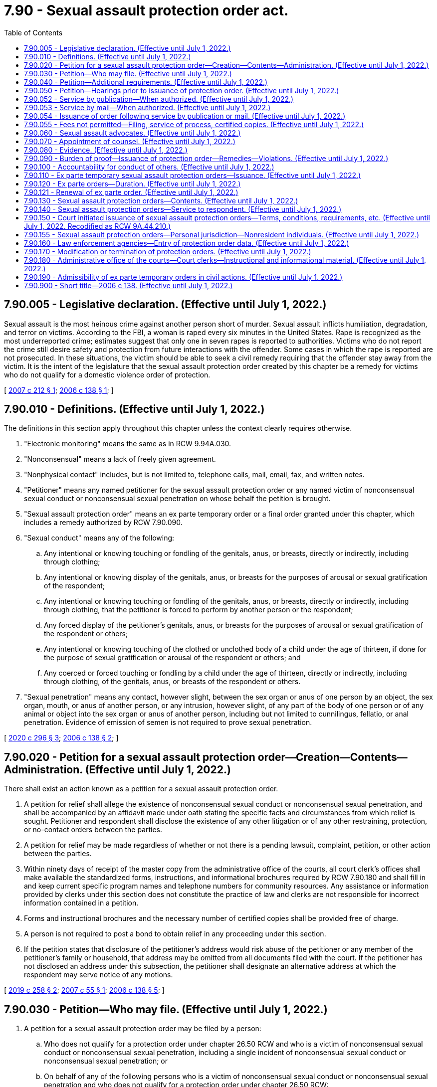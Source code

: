 = 7.90 - Sexual assault protection order act.
:toc:

== 7.90.005 - Legislative declaration. (Effective until July 1, 2022.)
Sexual assault is the most heinous crime against another person short of murder. Sexual assault inflicts humiliation, degradation, and terror on victims. According to the FBI, a woman is raped every six minutes in the United States. Rape is recognized as the most underreported crime; estimates suggest that only one in seven rapes is reported to authorities. Victims who do not report the crime still desire safety and protection from future interactions with the offender. Some cases in which the rape is reported are not prosecuted. In these situations, the victim should be able to seek a civil remedy requiring that the offender stay away from the victim. It is the intent of the legislature that the sexual assault protection order created by this chapter be a remedy for victims who do not qualify for a domestic violence order of protection.

[ http://lawfilesext.leg.wa.gov/biennium/2007-08/Pdf/Bills/Session%20Laws/House/1555-S.SL.pdf?cite=2007%20c%20212%20§%201[2007 c 212 § 1]; http://lawfilesext.leg.wa.gov/biennium/2005-06/Pdf/Bills/Session%20Laws/House/2576-S.SL.pdf?cite=2006%20c%20138%20§%201[2006 c 138 § 1]; ]

== 7.90.010 - Definitions. (Effective until July 1, 2022.)
The definitions in this section apply throughout this chapter unless the context clearly requires otherwise.

. "Electronic monitoring" means the same as in RCW 9.94A.030.

. "Nonconsensual" means a lack of freely given agreement.

. "Nonphysical contact" includes, but is not limited to, telephone calls, mail, email, fax, and written notes.

. "Petitioner" means any named petitioner for the sexual assault protection order or any named victim of nonconsensual sexual conduct or nonconsensual sexual penetration on whose behalf the petition is brought.

. "Sexual assault protection order" means an ex parte temporary order or a final order granted under this chapter, which includes a remedy authorized by RCW 7.90.090.

. "Sexual conduct" means any of the following:

.. Any intentional or knowing touching or fondling of the genitals, anus, or breasts, directly or indirectly, including through clothing;

.. Any intentional or knowing display of the genitals, anus, or breasts for the purposes of arousal or sexual gratification of the respondent;

.. Any intentional or knowing touching or fondling of the genitals, anus, or breasts, directly or indirectly, including through clothing, that the petitioner is forced to perform by another person or the respondent;

.. Any forced display of the petitioner's genitals, anus, or breasts for the purposes of arousal or sexual gratification of the respondent or others;

.. Any intentional or knowing touching of the clothed or unclothed body of a child under the age of thirteen, if done for the purpose of sexual gratification or arousal of the respondent or others; and

.. Any coerced or forced touching or fondling by a child under the age of thirteen, directly or indirectly, including through clothing, of the genitals, anus, or breasts of the respondent or others.

. "Sexual penetration" means any contact, however slight, between the sex organ or anus of one person by an object, the sex organ, mouth, or anus of another person, or any intrusion, however slight, of any part of the body of one person or of any animal or object into the sex organ or anus of another person, including but not limited to cunnilingus, fellatio, or anal penetration. Evidence of emission of semen is not required to prove sexual penetration.

[ http://lawfilesext.leg.wa.gov/biennium/2019-20/Pdf/Bills/Session%20Laws/Senate/5149-S2.SL.pdf?cite=2020%20c%20296%20§%203[2020 c 296 § 3]; http://lawfilesext.leg.wa.gov/biennium/2005-06/Pdf/Bills/Session%20Laws/House/2576-S.SL.pdf?cite=2006%20c%20138%20§%202[2006 c 138 § 2]; ]

== 7.90.020 - Petition for a sexual assault protection order—Creation—Contents—Administration. (Effective until July 1, 2022.)
There shall exist an action known as a petition for a sexual assault protection order.

. A petition for relief shall allege the existence of nonconsensual sexual conduct or nonconsensual sexual penetration, and shall be accompanied by an affidavit made under oath stating the specific facts and circumstances from which relief is sought. Petitioner and respondent shall disclose the existence of any other litigation or of any other restraining, protection, or no-contact orders between the parties.

. A petition for relief may be made regardless of whether or not there is a pending lawsuit, complaint, petition, or other action between the parties.

. Within ninety days of receipt of the master copy from the administrative office of the courts, all court clerk's offices shall make available the standardized forms, instructions, and informational brochures required by RCW 7.90.180 and shall fill in and keep current specific program names and telephone numbers for community resources. Any assistance or information provided by clerks under this section does not constitute the practice of law and clerks are not responsible for incorrect information contained in a petition.

. Forms and instructional brochures and the necessary number of certified copies shall be provided free of charge.

. A person is not required to post a bond to obtain relief in any proceeding under this section.

. If the petition states that disclosure of the petitioner's address would risk abuse of the petitioner or any member of the petitioner's family or household, that address may be omitted from all documents filed with the court. If the petitioner has not disclosed an address under this subsection, the petitioner shall designate an alternative address at which the respondent may serve notice of any motions.

[ http://lawfilesext.leg.wa.gov/biennium/2019-20/Pdf/Bills/Session%20Laws/House/1149.SL.pdf?cite=2019%20c%20258%20§%202[2019 c 258 § 2]; http://lawfilesext.leg.wa.gov/biennium/2007-08/Pdf/Bills/Session%20Laws/House/1437.SL.pdf?cite=2007%20c%2055%20§%201[2007 c 55 § 1]; http://lawfilesext.leg.wa.gov/biennium/2005-06/Pdf/Bills/Session%20Laws/House/2576-S.SL.pdf?cite=2006%20c%20138%20§%205[2006 c 138 § 5]; ]

== 7.90.030 - Petition—Who may file. (Effective until July 1, 2022.)
. A petition for a sexual assault protection order may be filed by a person:

.. Who does not qualify for a protection order under chapter 26.50 RCW and who is a victim of nonconsensual sexual conduct or nonconsensual sexual penetration, including a single incident of nonconsensual sexual conduct or nonconsensual sexual penetration; or

.. On behalf of any of the following persons who is a victim of nonconsensual sexual conduct or nonconsensual sexual penetration and who does not qualify for a protection order under chapter 26.50 RCW:

... A minor child;

... A vulnerable adult as defined in RCW 74.34.020 or * 74.34.021; or

... Any other adult who, because of age, disability, health, or inaccessibility, cannot file the petition.

[ http://lawfilesext.leg.wa.gov/biennium/2007-08/Pdf/Bills/Session%20Laws/House/1555-S.SL.pdf?cite=2007%20c%20212%20§%202[2007 c 212 § 2]; http://lawfilesext.leg.wa.gov/biennium/2005-06/Pdf/Bills/Session%20Laws/House/2576-S.SL.pdf?cite=2006%20c%20138%20§%203[2006 c 138 § 3]; ]

== 7.90.040 - Petition—Additional requirements. (Effective until July 1, 2022.)
. Any person may seek relief under this chapter by filing a petition with a court alleging that the person has been the victim of nonconsensual sexual conduct or nonconsensual sexual penetration committed by the respondent.

. A person under eighteen years of age who is sixteen years of age or older may seek relief under this chapter and is not required to seek relief by a guardian or next friend.

. No guardian or guardian ad litem need be appointed on behalf of a respondent to an action under this chapter who is under eighteen years of age if such respondent is sixteen years of age or older.

. The court may, if it deems necessary, appoint a guardian ad litem for a petitioner or respondent who is a party to an action under this chapter. The appointment shall be at no cost to either party.

. Jurisdiction of the courts over proceedings under this chapter shall be the same as jurisdiction over domestic violence protection orders under *RCW 26.50.020(5).

. An action under this chapter shall be filed in the county or the municipality where the petitioner resides.

[ http://lawfilesext.leg.wa.gov/biennium/2013-14/Pdf/Bills/Session%20Laws/House/1307-S.SL.pdf?cite=2013%20c%2074%20§%201[2013 c 74 § 1]; http://lawfilesext.leg.wa.gov/biennium/2005-06/Pdf/Bills/Session%20Laws/House/2576-S.SL.pdf?cite=2006%20c%20138%20§%204[2006 c 138 § 4]; ]

== 7.90.050 - Petition—Hearings prior to issuance of protection order. (Effective until July 1, 2022.)
Upon receipt of the petition, the court shall order a hearing which shall be held not later than fourteen days from the date of the order. The court may schedule a hearing by telephone pursuant to local court rule, to reasonably accommodate a disability, or in exceptional circumstances to protect a petitioner from further nonconsensual sexual conduct or nonconsensual sexual penetration. The court shall require assurances of the petitioner's identity before conducting a telephonic hearing. Personal service shall be made upon the respondent not less than five court days prior to the hearing. If timely personal service cannot be made, the court shall set a new hearing date and shall either require additional attempts at obtaining personal service or permit service by publication as provided in RCW 7.90.052 or service by mail as provided in RCW 7.90.053. The court shall not require more than two attempts at obtaining personal service and shall permit service by publication or service by mail unless the petitioner requests additional time to attempt personal service. If the court permits service by publication or service by mail, the court shall set the hearing date not later than twenty-four days from the date of the order. The court may issue an ex parte temporary sexual assault order pending the hearing as provided in RCW 7.90.110.

[ http://lawfilesext.leg.wa.gov/biennium/2013-14/Pdf/Bills/Session%20Laws/House/1307-S.SL.pdf?cite=2013%20c%2074%20§%202[2013 c 74 § 2]; http://lawfilesext.leg.wa.gov/biennium/2005-06/Pdf/Bills/Session%20Laws/House/2576-S.SL.pdf?cite=2006%20c%20138%20§%206[2006 c 138 § 6]; ]

== 7.90.052 - Service by publication—When authorized. (Effective until July 1, 2022.)
. The court may order service by publication instead of personal service under the following circumstances:

.. The sheriff or municipal peace officer files an affidavit stating that the officer was unable to complete personal service upon the respondent. The affidavit must describe the number and type of attempts the officer made to complete service;

.. The petitioner files an affidavit stating that the petitioner believes the respondent is hiding from the server to avoid service. The petitioner's affidavit must state the reasons for the belief that the respondent is avoiding service;

.. The server has deposited a copy of the summons, in substantially the form prescribed in subsection (3) of this section, notice of hearing, and the ex parte order of protection in the post office, directed to the respondent at the respondent's last known address, unless the server states that he or she does not know the respondent's address; and

.. The court finds reasonable grounds exist to believe the respondent is concealing himself or herself to avoid service, and that further attempts to personally serve the respondent would be futile or unduly burdensome.

. If the court orders service by publication, it shall also reissue the temporary order of protection not to exceed another twenty-four days from the date of reissuing the ex parte protection order and order that service by publication be provided.

. The publication must be made in a newspaper of general circulation in the county where the petition was brought and in the county of the last known address of the respondent once a week for three consecutive weeks. The newspaper selected must be one of the three most widely circulated papers in the county. The publication of summons must not be made until the court orders service by publication under this section. Service of the summons is considered complete when the publication has been made for three consecutive weeks. The summons must be signed by the petitioner. The summons must contain the date of the first publication, and must require the respondent upon whom service by publication is desired, to appear and answer the petition on the date set for the hearing. The summons must also contain a brief statement of the reason for the petition and a summary of the provisions under the ex parte order. The summons must be essentially in the following form:

In the  . . . . . . . . . court of the state of Washington for the county of  . . . . . . . . . . . . . . . . . . . . . . . ., Petitioner vs. No.  . . . . . . . . . . . . . . . . . . . . ., Respondent The state of Washington to  . . . . . . . . . (respondent):You are hereby summoned to appear on the  . . . . day of  . . . . . ., (year) . . . ., at  . . . . a.m./p.m., and respond to the petition. If you fail to respond, an order of protection will be issued against you pursuant to the provisions of the sexual assault protection order act, chapter 7.90 RCW, for a minimum of one year from the date you are required to appear. A temporary order of protection has been issued against you, restraining you from the following: (Insert a brief statement of the provisions of the ex parte order). A copy of the petition, notice of hearing, and ex parte order has been filed with the clerk of this court. . . . . Petitioner . . . .

In the  . . . . . . . . . court of the state of Washington for the county of  . . . . . . . . .

 . . . . . . . . . . . . . . ., Petitioner

 

vs.

 

No.  . . . . . .

 . . . . . . . . . . . . . . ., Respondent

 

The state of Washington to  . . . . . . . . . (respondent):

You are hereby summoned to appear on the  . . . . day of  . . . . . ., (year) . . . ., at  . . . . a.m./p.m., and respond to the petition. If you fail to respond, an order of protection will be issued against you pursuant to the provisions of the sexual assault protection order act, chapter 7.90 RCW, for a minimum of one year from the date you are required to appear. A temporary order of protection has been issued against you, restraining you from the following: (Insert a brief statement of the provisions of the ex parte order). A copy of the petition, notice of hearing, and ex parte order has been filed with the clerk of this court.

 

. . . .

 

Petitioner . . . .

[ http://lawfilesext.leg.wa.gov/biennium/2013-14/Pdf/Bills/Session%20Laws/House/1307-S.SL.pdf?cite=2013%20c%2074%20§%206[2013 c 74 § 6]; ]

== 7.90.053 - Service by mail—When authorized. (Effective until July 1, 2022.)
. In circumstances justifying service by publication under RCW 7.90.052, if the serving party files an affidavit stating facts from which the court determines that service by mail is just as likely to give actual notice as service by publication and that the serving party is unable to afford the cost of service by publication, the court may order that service be made by mail. The service must be made by any person over eighteen years of age, who is competent to be a witness, other than a party, by mailing copies of the order and other process to the party to be served at his or her last known address or any other address determined by the court to be appropriate. Two copies must be mailed, postage prepaid, one by ordinary first-class mail and the other by a form of mail requiring a signed receipt showing when and to whom it was delivered. The envelopes must bear the return address of the sender.

. Proof of service under this section must be consistent with court rules for civil proceedings.

. Service under this section may be used in the same manner and has the same jurisdictional effect as service by publication for purposes of this chapter. Service is deemed complete upon the mailing of the two copies as prescribed in this section.

[ http://lawfilesext.leg.wa.gov/biennium/2013-14/Pdf/Bills/Session%20Laws/House/1307-S.SL.pdf?cite=2013%20c%2074%20§%207[2013 c 74 § 7]; ]

== 7.90.054 - Issuance of order following service by publication or mail. (Effective until July 1, 2022.)
Following completion of service by publication as provided in RCW 7.90.052 or service by mail as provided in RCW 7.90.053, if the respondent fails to appear at the hearing, the court may issue an order of protection as provided in RCW 7.90.140. That order must be served pursuant to RCW 7.90.140 and forwarded to the appropriate law enforcement agency pursuant to RCW 7.90.160.

[ http://lawfilesext.leg.wa.gov/biennium/2013-14/Pdf/Bills/Session%20Laws/House/1307-S.SL.pdf?cite=2013%20c%2074%20§%208[2013 c 74 § 8]; ]

== 7.90.055 - Fees not permitted—Filing, service of process, certified copies. (Effective until July 1, 2022.)
No fees for filing or service of process may be charged by a public agency to petitioners seeking relief under this chapter. Petitioners shall be provided the necessary number of certified copies at no cost.

[ http://lawfilesext.leg.wa.gov/biennium/2007-08/Pdf/Bills/Session%20Laws/House/1437.SL.pdf?cite=2007%20c%2055%20§%202[2007 c 55 § 2]; ]

== 7.90.060 - Sexual assault advocates. (Effective until July 1, 2022.)
Sexual assault advocates, as defined in RCW 5.60.060, shall be allowed to accompany the victim and confer with the victim, unless otherwise directed by the court. Court administrators shall allow sexual assault advocates to assist victims of nonconsensual sexual conduct or nonconsensual sexual penetration in the preparation of petitions for sexual assault protection orders. Sexual assault advocates are not engaged in the unauthorized practice of law when providing assistance of the types specified in this section. Communications between the petitioner and a sexual assault advocate are protected as provided by RCW 5.60.060.

[ http://lawfilesext.leg.wa.gov/biennium/2005-06/Pdf/Bills/Session%20Laws/House/2576-S.SL.pdf?cite=2006%20c%20138%20§%207[2006 c 138 § 7]; ]

== 7.90.070 - Appointment of counsel. (Effective until July 1, 2022.)
The court may appoint counsel to represent the petitioner if the respondent is represented by counsel.

[ http://lawfilesext.leg.wa.gov/biennium/2005-06/Pdf/Bills/Session%20Laws/House/2576-S.SL.pdf?cite=2006%20c%20138%20§%208[2006 c 138 § 8]; ]

== 7.90.080 - Evidence. (Effective until July 1, 2022.)
. In proceedings for a sexual assault protection order and prosecutions for violating a sexual assault protection order, the prior sexual activity or the reputation of the petitioner is inadmissible except:

.. As evidence concerning the past sexual conduct of the petitioner with the respondent when this evidence is offered by the respondent upon the issue of whether the petitioner consented to the sexual conduct with respect to which the offense is alleged; or

.. When constitutionally required to be admitted.

. No evidence admissible under this section may be introduced unless ruled admissible by the court after an offer of proof has been made at a hearing held in camera to determine whether the respondent has evidence to impeach the witness in the event that prior sexual activity with the respondent is denied. The offer of proof shall include reasonably specific information as to the date, time, and place of the past sexual conduct between the petitioner and the respondent. Unless the court finds that reasonably specific information as to date, time, or place, or some combination thereof, has been offered as to prior sexual activity with the respondent, counsel for the respondent shall be ordered to refrain from inquiring into prior sexual activity between the petitioner and the respondent. The court may not admit evidence under this section unless it determines at the hearing that the evidence is relevant and the probative value of the evidence outweighs the danger of unfair prejudice. The evidence shall be admissible at trial to the extent an order made by the court specifies the evidence that may be admitted and areas with respect to which the petitioner may be examined or cross-examined.

[ http://lawfilesext.leg.wa.gov/biennium/2005-06/Pdf/Bills/Session%20Laws/House/2576-S.SL.pdf?cite=2006%20c%20138%20§%209[2006 c 138 § 9]; ]

== 7.90.090 - Burden of proof—Issuance of protection order—Remedies—Violations. (Effective until July 1, 2022.)
. [Empty]
.. If the court finds by a preponderance of the evidence that the petitioner has been a victim of nonconsensual sexual conduct or nonconsensual sexual penetration by the respondent, the court shall issue a sexual assault protection order; provided that the petitioner must also satisfy the requirements of RCW 7.90.110 for ex parte temporary orders or RCW 7.90.120 for final orders.

.. The petitioner shall not be denied a sexual assault protection order because the petitioner or the respondent is a minor or because the petitioner did not report the assault to law enforcement. The court, when determining whether or not to issue a sexual assault protection order, may not require proof of physical injury on the person of the victim or proof that the petitioner has reported the sexual assault to law enforcement. Modification and extension of prior sexual assault protection orders shall be in accordance with this chapter.

. The court may provide relief as follows:

.. Restrain the respondent from having any contact, including nonphysical contact, with the petitioner directly, indirectly, or through third parties regardless of whether those third parties know of the order;

.. Exclude the respondent from the petitioner's residence, workplace, or school, or from the day care or school of a child, if the victim is a child;

.. Prohibit the respondent from knowingly coming within, or knowingly remaining within, a specified distance from a specified location; and

.. Order any other injunctive relief as necessary or appropriate for the protection of the petitioner.

. In issuing the order, the court shall consider the provisions of RCW 9.41.800, and shall order the respondent to surrender, and prohibit the respondent from possessing, all firearms, dangerous weapons, and any concealed pistol license as required in RCW 9.41.800.

. In cases where the petitioner and the respondent are under the age of eighteen and attend the same public or private elementary, middle, or high school, the court, when issuing a protection order and providing relief, shall consider, among the other facts of the case, the severity of the act, any continuing physical danger or emotional distress to the petitioner, and the expense difficulty, and educational disruption that would be caused by a transfer of the respondent to another school. The court may order that the person restrained in the order not attend the public or approved private elementary, middle, or high school attended by the person under the age of eighteen protected by the order. In the event the court orders a transfer of the restrained person to another school, the parents or legal guardians of the person restrained in the order are responsible for transportation and other costs associated with the change of school by the person restrained in the order. The court shall send notice of the restriction on attending the same school as the person protected by the order to the public or approved private school the person restrained by the order will attend and to the school the person protected by the order attends.

. Denial of a remedy may not be based, in whole or in part, on evidence that:

.. The respondent was voluntarily intoxicated;

.. The petitioner was voluntarily intoxicated; or

.. The petitioner engaged in limited consensual sexual touching.

. Monetary damages are not recoverable as a remedy.

. A knowing violation of a court order issued under this section is punishable under RCW 26.50.110.

[ http://lawfilesext.leg.wa.gov/biennium/2019-20/Pdf/Bills/Session%20Laws/House/1786-S.SL.pdf?cite=2019%20c%20245%20§%204[2019 c 245 § 4]; http://lawfilesext.leg.wa.gov/biennium/2005-06/Pdf/Bills/Session%20Laws/House/2576-S.SL.pdf?cite=2006%20c%20138%20§%2010[2006 c 138 § 10]; ]

== 7.90.100 - Accountability for conduct of others. (Effective until July 1, 2022.)
For the purposes of issuing a sexual assault protection order, deciding what relief should be included in the order, and enforcing the order, RCW 9A.08.020 shall govern whether the respondent is legally accountable for the conduct of another person.

[ http://lawfilesext.leg.wa.gov/biennium/2005-06/Pdf/Bills/Session%20Laws/House/2576-S.SL.pdf?cite=2006%20c%20138%20§%2011[2006 c 138 § 11]; ]

== 7.90.110 - Ex parte temporary sexual assault protection orders—Issuance. (Effective until July 1, 2022.)
. An ex parte temporary sexual assault protection order shall issue if the petitioner satisfies the requirements of this subsection by a preponderance of the evidence. The petitioner shall establish that:

.. The petitioner has been a victim of nonconsensual sexual conduct or nonconsensual sexual penetration by the respondent; and

.. There is good cause to grant the remedy, regardless of the lack of prior service of process or of notice upon the respondent, because the harm which that remedy is intended to prevent would be likely to occur if the respondent were given any prior notice, or greater notice than was actually given, of the petitioner's efforts to obtain judicial relief.

. In issuing the order, the court shall consider the provisions of RCW 9.41.800, and shall order the respondent to surrender, and prohibit the respondent from possessing, all firearms, dangerous weapons, and any concealed pistol license as required in RCW 9.41.800.

. If the respondent appears in court for this hearing for an ex parte temporary order, he or she may elect to file a general appearance and testify under oath. Any resulting order may be an ex parte temporary order, governed by this section.

. If the court declines to issue an ex parte temporary sexual assault protection order, the court shall state the particular reasons for the court's denial. The court's denial of a motion for an ex parte temporary order shall be filed with the court.

. A knowing violation of a court order issued under this section is punishable under RCW 26.50.110.

[ http://lawfilesext.leg.wa.gov/biennium/2019-20/Pdf/Bills/Session%20Laws/House/1786-S.SL.pdf?cite=2019%20c%20245%20§%205[2019 c 245 § 5]; http://lawfilesext.leg.wa.gov/biennium/2007-08/Pdf/Bills/Session%20Laws/House/1555-S.SL.pdf?cite=2007%20c%20212%20§%203[2007 c 212 § 3]; http://lawfilesext.leg.wa.gov/biennium/2005-06/Pdf/Bills/Session%20Laws/House/2576-S.SL.pdf?cite=2006%20c%20138%20§%2012[2006 c 138 § 12]; ]

== 7.90.120 - Ex parte orders—Duration. (Effective until July 1, 2022.)
. [Empty]
.. An ex parte temporary sexual assault protection order shall be effective for a fixed period not to exceed fourteen days. A full hearing, as provided in this chapter, shall be set for not later than fourteen days from the issuance of the temporary order or not later than twenty-four days if service by publication or service by mail is permitted. If the court permits service by publication or service by mail, the court shall also reissue the ex parte temporary protection order not to exceed another twenty-four days from the date of reissuing the ex parte protection order. Except as provided in RCW 7.90.050, 7.90.052, or 7.90.053, the respondent shall be personally served with a copy of the ex parte temporary sexual assault protection order along with a copy of the petition and notice of the date set for the hearing.

.. Any ex parte temporary order issued under this section shall contain the date and time of issuance and the expiration date and shall be entered into a statewide judicial information system by the clerk of the court within one judicial day after issuance.

. Except as otherwise provided in this section or RCW 7.90.150, a final sexual assault protection order shall be effective for a fixed period of time or be permanent.

. Any sexual assault protection order which would expire on a court holiday shall instead expire at the close of the next court business day.

. The practice of dismissing or suspending a criminal prosecution in exchange for the issuance of a sexual assault protection order undermines the purposes of this chapter. This section shall not be construed as encouraging that practice.

[ http://lawfilesext.leg.wa.gov/biennium/2017-18/Pdf/Bills/Session%20Laws/Senate/5256-S.SL.pdf?cite=2017%20c%20233%20§%201[2017 c 233 § 1]; http://lawfilesext.leg.wa.gov/biennium/2013-14/Pdf/Bills/Session%20Laws/House/1307-S.SL.pdf?cite=2013%20c%2074%20§%203[2013 c 74 § 3]; http://lawfilesext.leg.wa.gov/biennium/2005-06/Pdf/Bills/Session%20Laws/House/2576-S.SL.pdf?cite=2006%20c%20138%20§%2013[2006 c 138 § 13]; ]

== 7.90.121 - Renewal of ex parte order. (Effective until July 1, 2022.)
. Any ex parte temporary or nonpermanent final sexual assault protection order may be renewed one or more times, as required.

. The petitioner may apply for renewal of the order by filing a motion for renewal at any time within the three months before the order expires. The motion for renewal shall state the reasons why the petitioner seeks to renew the protection order.

. [Empty]
.. The court shall grant the motion for renewal unless the respondent proves by a preponderance of the evidence that there has been a material change in circumstances such that the respondent is not likely to engage in or attempt to engage in physical or nonphysical contact with the petitioner when the order expires.

.. For purposes of this subsection (3), a court shall determine whether there has been a material change in circumstances by considering only factors which address whether the respondent is likely to engage in or attempt to engage in physical or nonphysical contact with the petitioner when the order expires. The passage of time and compliance with the existing protection order shall not, alone, be sufficient to meet this burden of proof. The court may renew the sexual assault protection order for another fixed time period or may enter a permanent order as provided in this section.

.. In determining whether there has been a material change in circumstances, the court may consider the following unweighted factors, and no inference is to be drawn from the order in which the factors are listed:

... Whether the respondent has committed or threatened sexual assault, domestic violence, stalking, or other violent acts since the protection order was entered;

... Whether the respondent has violated the terms of the protection order and the time that has passed since the entry of the order;

... Whether the respondent has exhibited suicidal ideation or attempts since the protection order was entered;

... Whether the respondent has been convicted of criminal activity since the protection order was entered;

.. Whether the respondent has either acknowledged responsibility for acts of sexual assault that resulted in entry of the protection order or successfully completed sexual assault perpetrator treatment or counseling since the protection order was entered;

.. Whether the respondent has a continuing involvement with drug or alcohol abuse, if such abuse was a factor in the protection order;

.. Whether the respondent or petitioner has relocated to an area more distant from the other party, giving due consideration to the fact that acts of sexual assault may be committed from any distance such as via cybercrime;

.. Other factors relating to a material change in circumstances.

. [Empty]
.. If the motion is contested, upon receipt of the motion, the court shall order that a hearing be held not later than fourteen days from the date of the order.

.. The court may schedule a hearing by telephone pursuant to local court rule, to reasonably accommodate a disability, or in exceptional circumstances to protect a petitioner from further nonconsensual sexual conduct or nonconsensual sexual penetration. The court shall require assurances of the petitioner's identity before conducting a telephonic hearing.

.. The respondent shall be personally served not less than five court days prior to the hearing. If timely personal service cannot be made, the court shall set a new hearing date and shall either require additional attempts at obtaining personal service or permit service by publication as provided in RCW 7.90.052 or service by mail as provided in RCW 7.90.053. The court shall not require more than two attempts at obtaining personal service and shall permit service by publication or service by mail unless the petitioner requests additional time to attempt personal service. If the court permits service by publication or service by mail, the court shall set the hearing date not later than twenty-four days from the date of the order.

. Renewals may be granted only in open court.

[ http://lawfilesext.leg.wa.gov/biennium/2017-18/Pdf/Bills/Session%20Laws/Senate/5256-S.SL.pdf?cite=2017%20c%20233%20§%202[2017 c 233 § 2]; http://lawfilesext.leg.wa.gov/biennium/2013-14/Pdf/Bills/Session%20Laws/House/1307-S.SL.pdf?cite=2013%20c%2074%20§%204[2013 c 74 § 4]; ]

== 7.90.130 - Sexual assault protection orders—Contents. (Effective until July 1, 2022.)
. Any sexual assault protection order shall describe each remedy granted by the court, in reasonable detail and not by reference to any other document, so that the respondent may clearly understand what he or she must do or refrain from doing.

. A sexual assault protection order shall further state the following:

.. The name of each petitioner that the court finds was the victim of nonconsensual sexual conduct or nonconsensual sexual penetration by the respondent;

.. The date and time the sexual assault protection order was issued, whether it is an ex parte temporary or final order, and the duration of the order;

.. The date, time, and place for any scheduled hearing for renewal of that sexual assault protection order or for another order of greater duration or scope;

.. For each remedy in an ex parte temporary sexual assault protection order, the reason for entering that remedy without prior notice to the respondent or greater notice than was actually given;

.. For ex parte temporary sexual assault protection orders, that the respondent may petition the court, to reopen the order if he or she did not receive actual prior notice of the hearing and if the respondent alleges that he or she had a meritorious defense to the order or that the order or its remedy is not authorized by this chapter.

. A sexual assault protection order shall include the following notice, printed in conspicuous type: "A knowing violation of this sexual assault protection order is a criminal offense under chapter 26.50 RCW and will subject a violator to arrest. You can be arrested even if any person protected by the order invites or allows you to violate the order's prohibitions. You have the sole responsibility to avoid or refrain from violating the order's provisions. Only the court can change the order."

[ http://lawfilesext.leg.wa.gov/biennium/2005-06/Pdf/Bills/Session%20Laws/House/2576-S.SL.pdf?cite=2006%20c%20138%20§%2014[2006 c 138 § 14]; ]

== 7.90.140 - Sexual assault protection orders—Service to respondent. (Effective until July 1, 2022.)
. An order issued under this chapter shall be personally served upon the respondent, except as provided in subsection (6) of this section.

. The sheriff of the county or the peace officers of the municipality in which the respondent resides shall serve the respondent personally unless the petitioner elects to have the respondent served by a private party. If the order includes a requirement under RCW 9.41.800 for the immediate surrender of all firearms, dangerous weapons, and any concealed pistol license, the order must be served by a law enforcement officer.

. If service by a sheriff or municipal peace officer is to be used, the clerk of the court shall have a copy of any order issued under this chapter electronically forwarded on or before the next judicial day to the appropriate law enforcement agency specified in the order for service upon the respondent. Service of an order issued under this chapter shall take precedence over the service of other documents unless they are of a similar emergency nature.

. If the sheriff or municipal peace officer cannot complete service upon the respondent within ten days, the sheriff or municipal peace officer shall notify the petitioner. The petitioner shall provide information sufficient to permit notification.

. Returns of service under this chapter shall be made in accordance with the applicable court rules.

. If an order entered by the court recites that the respondent appeared in person before the court, the necessity for further service is waived and proof of service of that order is not necessary.

. If the court previously entered an order allowing service of the notice of hearing and temporary order of protection by publication under RCW 7.90.052 or service by mail under RCW 7.90.053, the court may permit service by publication or service by mail of the order of protection issued under this chapter. Service by publication must comply with the requirements of RCW 7.90.052 and service by mail must comply with the requirements of RCW 7.90.053. The court order must state whether the court permitted service by publication or service by mail.

[ http://lawfilesext.leg.wa.gov/biennium/2019-20/Pdf/Bills/Session%20Laws/House/1786-S.SL.pdf?cite=2019%20c%20245%20§%206[2019 c 245 § 6]; http://lawfilesext.leg.wa.gov/biennium/2013-14/Pdf/Bills/Session%20Laws/House/1307-S.SL.pdf?cite=2013%20c%2074%20§%205[2013 c 74 § 5]; http://lawfilesext.leg.wa.gov/biennium/2005-06/Pdf/Bills/Session%20Laws/House/2576-S.SL.pdf?cite=2006%20c%20138%20§%2015[2006 c 138 § 15]; ]

== 7.90.150 - Court initiated issuance of sexual assault protection orders—Terms, conditions, requirements, etc. (Effective until July 1, 2022. Recodified as RCW  9A.44.210.)
. [Empty]
.. When any person charged with or arrested for a sex offense as defined in RCW 9.94A.030, a violation of RCW 9A.44.096, a violation of RCW 9.68A.090, or a gross misdemeanor that is, under chapter 9A.28 RCW, a criminal attempt, criminal solicitation, or criminal conspiracy to commit an offense that is classified as a sex offense under RCW 9.94A.030, is released from custody before arraignment or trial on bail or personal recognizance, the court authorizing the release may prohibit that person from having any contact with the victim. The jurisdiction authorizing the release shall determine whether that person should be prohibited from having any contact with the victim. If there is no outstanding restraining or protective order prohibiting that person from having contact with the victim, the court authorizing release may issue, by telephone, a sexual assault protection order prohibiting the person charged or arrested from having contact with the victim or from knowingly coming within, or knowingly remaining within, a specified distance of a location.

.. In issuing the order, the court shall consider the provisions of RCW 9.41.800.

.. The sexual assault protection order shall also be issued in writing as soon as possible.

. [Empty]
.. At the time of arraignment or whenever a motion is brought to modify the conditions of the defendant's release, the court shall determine whether a sexual assault protection order shall be issued or extended. If a sexual assault protection order is issued or extended, the court may also include in the conditions of release a requirement that the defendant submit to electronic monitoring. If electronic monitoring is ordered, the court shall specify who shall provide the monitoring services, and the terms under which the monitoring shall be performed. Upon conviction, the court may require as a condition of the sentence that the defendant reimburse the providing agency for the costs of the electronic monitoring.

.. A sexual assault protection order issued by the court in conjunction with criminal charges shall terminate if the defendant is acquitted or the charges are dismissed, unless the victim files an independent action for a sexual assault protection order. If the victim files an independent action for a sexual assault protection order, the order may be continued by the court until a full hearing is conducted pursuant to RCW 7.90.050.

. [Empty]
.. The written order releasing the person charged or arrested shall contain the court's directives and shall bear the legend: "Violation of this order is a criminal offense under chapter 26.50 RCW and will subject a violator to arrest. You can be arrested even if any person protected by the order invites or allows you to violate the order's prohibitions. You have the sole responsibility to avoid or refrain from violating the order's provisions. Only the court can change the order."

.. A certified copy of the order shall be provided to the victim at no charge.

. If a sexual assault protection order has been issued prior to charging, that order shall expire at arraignment or within seventy-two hours if charges are not filed. Such orders need not be entered into the computer-based criminal intelligence information system in this state which is used by law enforcement agencies to list outstanding warrants.

. Whenever an order prohibiting contact is issued pursuant to subsection (2) of this section, the clerk of the court shall forward a copy of the order on or before the next judicial day to the appropriate law enforcement agency specified in the order. Upon receipt of the copy of the order, the law enforcement agency shall enter the order for one year or until the expiration date specified on the order into any computer-based criminal intelligence information system available in this state used by law enforcement agencies to list outstanding warrants. Entry into the computer-based criminal intelligence information system constitutes notice to all law enforcement agencies of the existence of the order. The order is fully enforceable in any jurisdiction in the state.

. [Empty]
.. When a defendant is found guilty of a sex offense as defined in RCW 9.94A.030, any violation of RCW 9A.44.096, or any violation of RCW 9.68A.090, or any gross misdemeanor that is, under chapter 9A.28 RCW, a criminal attempt, criminal solicitation, or criminal conspiracy to commit an offense that is classified as a sex offense under RCW 9.94A.030, and a condition of the sentence restricts the defendant's ability to have contact with the victim, the condition shall be recorded as a sexual assault protection order.

.. The written order entered as a condition of sentencing shall contain the court's directives and shall bear the legend: "Violation of this order is a criminal offense under chapter 26.50 RCW and will subject a violator to arrest. You can be arrested even if any person protected by the order invites or allows you to violate the order's prohibitions. You have the sole responsibility to avoid or refrain from violating the order's provisions. Only the court can change the order."

.. A final sexual assault protection order entered in conjunction with a criminal prosecution shall remain in effect for a period of two years following the expiration of any sentence of imprisonment and subsequent period of community supervision, conditional release, probation, or parole.

.. A certified copy of the order shall be provided to the victim at no charge.

. A knowing violation of a court order issued under subsection (1), (2), or (6) of this section is punishable under RCW 26.50.110.

. Whenever a sexual assault protection order is issued, modified, or terminated under subsection (1), (2), or (6) of this section, the clerk of the court shall forward a copy of the order on or before the next judicial day to the appropriate law enforcement agency specified in the order. Upon receipt of the copy of the order, the law enforcement agency shall enter the order for one year or until the expiration date specified on the order into any computer-based criminal intelligence information system available in this state used by law enforcement agencies to list outstanding warrants. Entry into the computer-based criminal intelligence information system constitutes notice to all law enforcement agencies of the existence of the order. The order is fully enforceable in any jurisdiction in the state. Upon receipt of notice that an order has been terminated under subsection (2) of this section, the law enforcement agency shall remove the order from the computer-based criminal intelligence information system.

[ http://lawfilesext.leg.wa.gov/biennium/2005-06/Pdf/Bills/Session%20Laws/House/2576-S.SL.pdf?cite=2006%20c%20138%20§%2016[2006 c 138 § 16]; ]

== 7.90.155 - Sexual assault protection orders—Personal jurisdiction—Nonresident individuals. (Effective until July 1, 2022.)
. In a proceeding in which a petition for a sexual assault protection order is sought under this chapter, a court of this state may exercise personal jurisdiction over a nonresident individual if:

.. The individual is personally served with a petition within this state;

.. The individual submits to the jurisdiction of this state by consent, entering a general appearance, or filing a responsive document having the effect of waiving any objection to consent to personal jurisdiction;

.. The act or acts of the individual or the individual's agent giving rise to the petition or enforcement of a sexual assault protection order occurred within this state;

.. [Empty]
... The act or acts of the individual or the individual's agent giving rise to the petition or enforcement of a sexual assault protection order occurred outside this state and are part of an ongoing pattern of sexual assaults or stalking that has an adverse effect on the petitioner or a member of the petitioner's family or household and the petitioner resides in this state; or

... As a result of acts of stalking or a sexual assault, the petitioner or a member of the petitioner's family or household has sought safety or protection in this state and currently resides in this state; or

.. There is any other basis consistent with RCW 4.28.185 or with the constitutions of this state and the United States.

. For jurisdiction to be exercised under subsection (1)(d)(i) or (ii) of this section, the individual must have communicated with the petitioner or a member of the petitioner's family, directly or indirectly, or made known a threat to the safety of the petitioner or member of the petitioner's family while the petitioner or family member resides in this state. For the purposes of subsection (1)(d)(i) or (ii) of this section, "communicated or made known" includes, but is not limited to, through the mail, telephonically, or a posting on an electronic communication site or medium. Communication on any electronic medium that is generally available to any individual residing in the state shall be sufficient to exercise jurisdiction under subsection (1)(d)(i) or (ii) of this section.

. For the purposes of this section, an act or acts that "occurred within this state" includes, but is not limited to, an oral or written statement made or published by a person outside of this state to any person in this state by means of the mail, interstate commerce, or foreign commerce. Oral or written statements sent by electronic mail or the internet are deemed to have "occurred within this state."

[ http://lawfilesext.leg.wa.gov/biennium/2009-10/Pdf/Bills/Session%20Laws/House/2777-S.SL.pdf?cite=2010%20c%20274%20§%20307[2010 c 274 § 307]; ]

== 7.90.160 - Law enforcement agencies—Entry of protection order data. (Effective until July 1, 2022.)
. A copy of a sexual assault protection order granted under this chapter shall be forwarded by the clerk of the court on or before the next judicial day to the appropriate law enforcement agency specified in the order. Upon receipt of the order, the law enforcement agency shall immediately enter the order into any computer-based criminal intelligence information system available in this state used by law enforcement agencies to list outstanding warrants. The order shall remain in the computer for one year or until the expiration date specified on the order. Upon receipt of notice that an order has been terminated, the law enforcement agency shall remove the order from the computer-based criminal intelligence information system. The law enforcement agency shall only expunge from the computer-based criminal intelligence information system orders that are expired, vacated, terminated, or superseded. Entry into the law enforcement information system constitutes notice to all law enforcement agencies of the existence of the order. The order is fully enforceable in any county in the state.

. The information entered into the computer-based criminal intelligence information system shall include notice to law enforcement whether the order was personally served, served by publication, or served by mail.

[ http://lawfilesext.leg.wa.gov/biennium/2005-06/Pdf/Bills/Session%20Laws/House/2576-S.SL.pdf?cite=2006%20c%20138%20§%2017[2006 c 138 § 17]; ]

== 7.90.170 - Modification or termination of protection orders. (Effective until July 1, 2022.)
. Upon a motion with notice to all parties and after a hearing, the court may terminate or modify the terms of an existing sexual assault protection order, including terms entered pursuant to RCW 9.41.800 related to firearms or other dangerous weapons or to concealed pistol licenses.

. [Empty]
.. A respondent's motion to terminate or modify a sexual assault protection order must include a declaration setting forth facts supporting the requested order for termination or modification. The nonmoving parties to the proceeding may file opposing declarations. The court shall deny the motion unless it finds that adequate cause for hearing the motion is established by the declarations. If the court finds that the respondent established adequate cause, the court shall set a date for hearing the respondent's motion.

.. The court may terminate or modify the terms of a sexual assault protection order, including terms entered pursuant to RCW 9.41.800 related to firearms or other dangerous weapons or to concealed pistol licenses, if the respondent proves by a preponderance of the evidence that there has been a material change in circumstances such that the respondent is not likely to engage in or attempt to engage in physical or nonphysical contact with the persons protected by the protection order if the order is terminated or modified. The petitioner bears no burden of proving that he or she has a current reasonable fear of harm by the respondent.

.. A respondent may file a motion to terminate or modify pursuant to this section no more than once in every twelve-month period that the order is in effect, starting from the date of the order and continuing through any renewal.

.. A court may require the respondent to pay the petitioner for costs incurred in responding to a motion to terminate or modify pursuant to this section, including reasonable attorneys' fees.

. The court shall order that a hearing on the motion for termination or modification of the order be held not later than fourteen days from the date of the order. The nonmoving party shall be personally served not less than five days before the hearing. If timely service cannot be made, the court shall set a new hearing date and shall either require additional attempts at obtaining personal service or permit service by publication as provided in RCW 7.90.052 or service by mail as provided in RCW 7.90.053. If the court permits service by mail or service by publication, the court shall set the new hearing date not later than twenty-four days from the date of the order.

. In any situation where an order is terminated or modified before its expiration date, the clerk of the court shall forward on or before the next judicial day a true copy of the modified order or the termination order to the appropriate law enforcement agency specified in the modified or termination order. Upon receipt of the order, the law enforcement agency shall promptly enter it in the computer-based criminal intelligence information system, or if the order is terminated, remove the order from the computer-based criminal intelligence information system.

[ http://lawfilesext.leg.wa.gov/biennium/2017-18/Pdf/Bills/Session%20Laws/Senate/5256-S.SL.pdf?cite=2017%20c%20233%20§%203[2017 c 233 § 3]; http://lawfilesext.leg.wa.gov/biennium/2013-14/Pdf/Bills/Session%20Laws/House/1307-S.SL.pdf?cite=2013%20c%2074%20§%209[2013 c 74 § 9]; http://lawfilesext.leg.wa.gov/biennium/2005-06/Pdf/Bills/Session%20Laws/House/2576-S.SL.pdf?cite=2006%20c%20138%20§%2018[2006 c 138 § 18]; ]

== 7.90.180 - Administrative office of the courts—Court clerks—Instructional and informational material. (Effective until July 1, 2022.)
. The administrative office of the courts shall develop and prepare instructions and informational brochures required under RCW 7.90.020, standard petition and order for protection forms, and a court staff handbook on sexual assault, and the protection order process. The standard petition and order for protection forms must be used after September 1, 2006, for all petitions filed and orders issued under this chapter. The instructions, brochures, forms, and handbook shall be prepared in consultation with interested persons, including a representative of the state sexual assault coalition, judges, and law enforcement personnel.

.. The instructions shall be designed to assist petitioners in completing the petition, and shall include a sample of standard petition and order for protection forms.

.. The informational brochure shall describe the use of and the process for obtaining, modifying, and terminating a protection order as provided under this chapter.

.. The order for protection form shall include, in a conspicuous location, notice of criminal penalties resulting from violation of the order, and the following statement: "You can be arrested even if the person or persons who obtained the order invite or allow you to violate the order's prohibitions. The respondent has the sole responsibility to avoid or refrain from violating the order's provisions. Only the court can change the order upon written application."

.. The court staff handbook shall allow for the addition of a community resource list by the court clerk.

. All court clerks shall obtain a community resource list from a sexual assault program serving the county in which the court is located. The community resource list shall include the names and telephone numbers of sexual assault programs serving the community in which the court is located, including law enforcement agencies, domestic violence agencies, sexual assault agencies, legal assistance programs, interpreters, multicultural programs, and batterers' treatment programs. The court shall make the community resource list available as part of or in addition to the informational brochures described in subsection (1) of this section.

. The administrative office of the courts shall distribute a master copy of the petition and order forms, instructions, and informational brochures to all court clerks and shall distribute a master copy of the petition and order forms to all superior, district, and municipal courts.

. For purposes of this section, "court clerks" means court administrators in courts of limited jurisdiction and elected court clerks.

. The administrative office of the courts shall determine the significant non-English-speaking or limited English-speaking populations in the state. The administrator shall then arrange for translation of the instructions and informational brochures required by this section, which shall contain a sample of the standard petition and order for protection forms, into the languages spoken by those significant non-English-speaking populations and shall distribute a master copy of the translated instructions and informational brochures to all court clerks by December 1, 2006.

. The administrative office of the courts shall update the instructions, brochures, standard petition and order for protection forms, and court staff handbook when changes in the law make an update necessary.

[ http://lawfilesext.leg.wa.gov/biennium/2005-06/Pdf/Bills/Session%20Laws/House/2576-S.SL.pdf?cite=2006%20c%20138%20§%2019[2006 c 138 § 19]; ]

== 7.90.190 - Admissibility of ex parte temporary orders in civil actions. (Effective until July 1, 2022.)
An ex parte temporary order issued under this chapter shall not be admissible as evidence in any subsequent civil action for damages arising from the conduct alleged in the petition or the order.

[ http://lawfilesext.leg.wa.gov/biennium/2005-06/Pdf/Bills/Session%20Laws/House/2576-S.SL.pdf?cite=2006%20c%20138%20§%2020[2006 c 138 § 20]; ]

== 7.90.900 - Short title—2006 c 138. (Effective until July 1, 2022.)
This act may be cited as the sexual assault protection order act.

[ http://lawfilesext.leg.wa.gov/biennium/2005-06/Pdf/Bills/Session%20Laws/House/2576-S.SL.pdf?cite=2006%20c%20138%20§%2028[2006 c 138 § 28]; ]

